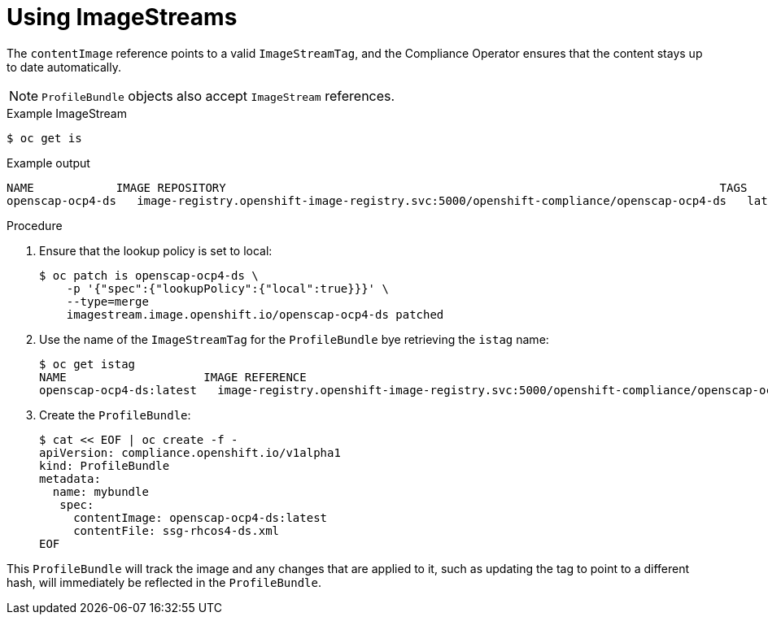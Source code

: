 // Module included in the following assemblies:
//
// * security/compliance_operator/compliance-operator-manage.adoc

[id="compliance-imagestreams_{context}"]
= Using ImageStreams

The `contentImage` reference points to a valid `ImageStreamTag`, and the Compliance Operator ensures that the content stays up to date automatically.

[NOTE]
====
`ProfileBundle` objects also accept `ImageStream` references.
====

.Example ImageStream
[source,terminal]
----
$ oc get is
----

.Example output
[source,terminal]
----
NAME           	IMAGE REPOSITORY                                                                     	TAGS 	UPDATED
openscap-ocp4-ds   image-registry.openshift-image-registry.svc:5000/openshift-compliance/openscap-ocp4-ds   latest   32 seconds ago
----

.Procedure
. Ensure that the lookup policy is set to local:
+
[source,terminal]
----
$ oc patch is openscap-ocp4-ds \
    -p '{"spec":{"lookupPolicy":{"local":true}}}' \
    --type=merge
    imagestream.image.openshift.io/openscap-ocp4-ds patched
----

. Use the name of the `ImageStreamTag` for the `ProfileBundle` bye retrieving the `istag` name:
+
[source,terminal]
----
$ oc get istag
NAME                  	IMAGE REFERENCE                                                                                                                                              	UPDATED
openscap-ocp4-ds:latest   image-registry.openshift-image-registry.svc:5000/openshift-compliance/openscap-ocp4-ds@sha256:46d7ca9b7055fe56ade818ec3e62882cfcc2d27b9bf0d1cbae9f4b6df2710c96   3 minutes ago
----

. Create the `ProfileBundle`:
+
[source,terminal]
----
$ cat << EOF | oc create -f -
apiVersion: compliance.openshift.io/v1alpha1
kind: ProfileBundle
metadata:
  name: mybundle
   spec:
     contentImage: openscap-ocp4-ds:latest
     contentFile: ssg-rhcos4-ds.xml
EOF
----

This `ProfileBundle` will track the image and any changes that are applied to it, such as updating the tag to point to a different hash, will immediately be reflected in the `ProfileBundle`.
